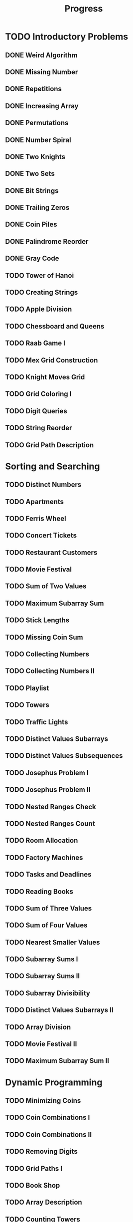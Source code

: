 #+title: Progress

* TODO Introductory Problems
** DONE Weird Algorithm
** DONE Missing Number
** DONE Repetitions
** DONE Increasing Array
** DONE Permutations
** DONE Number Spiral
** DONE Two Knights
** DONE Two Sets
** DONE Bit Strings
** DONE Trailing Zeros
** DONE Coin Piles
** DONE Palindrome Reorder
** DONE Gray Code
** TODO Tower of Hanoi
** TODO Creating Strings
** TODO Apple Division
** TODO Chessboard and Queens
** TODO Raab Game I
** TODO Mex Grid Construction
** TODO Knight Moves Grid
** TODO Grid Coloring I
** TODO Digit Queries
** TODO String Reorder
** TODO Grid Path Description
* Sorting and Searching
** TODO Distinct Numbers
** TODO Apartments
** TODO Ferris Wheel
** TODO Concert Tickets
** TODO Restaurant Customers
** TODO Movie Festival
** TODO Sum of Two Values
** TODO Maximum Subarray Sum
** TODO Stick Lengths
** TODO Missing Coin Sum
** TODO Collecting Numbers
** TODO Collecting Numbers II
** TODO Playlist
** TODO Towers
** TODO Traffic Lights
** TODO Distinct Values Subarrays
** TODO Distinct Values Subsequences
** TODO Josephus Problem I
** TODO Josephus Problem II
** TODO Nested Ranges Check
** TODO Nested Ranges Count
** TODO Room Allocation
** TODO Factory Machines
** TODO Tasks and Deadlines
** TODO Reading Books
** TODO Sum of Three Values
** TODO Sum of Four Values
** TODO Nearest Smaller Values
** TODO Subarray Sums I
** TODO Subarray Sums II
** TODO Subarray Divisibility
** TODO Distinct Values Subarrays II
** TODO Array Division
** TODO Movie Festival II
** TODO Maximum Subarray Sum II
* Dynamic Programming
** TODO Minimizing Coins
** TODO Coin Combinations I
** TODO Coin Combinations II
** TODO Removing Digits
** TODO Grid Paths I
** TODO Book Shop
** TODO Array Description
** TODO Counting Towers
** TODO Edit Distance
** TODO Longest Common Subsequence
** TODO Rectangle Cutting
** TODO Minimal Grid Path
** TODO Money Sums
** TODO Removal Game
** TODO Two Sets II
** TODO Mountain Range
** TODO Increasing Subsequence
** TODO Projects
** TODO Elevator Rides
** TODO Counting Tilings
** TODO Counting Numbers
** TODO Increasing Subsequence II

* Graph Algorithms
** TODO Counting Rooms
** TODO Labyrinth
** TODO Building Roads
** TODO Message Route
** TODO Building Teams
** TODO Round Trip
** TODO Monsters
** TODO Shortest Routes I
** TODO Shortest Routes II
** TODO High Score
** TODO Flight Discount
** TODO Cycle Finding
** TODO Flight Routes
** TODO Round Trip II
** TODO Course Schedule
** TODO Longest Flight Route
** TODO Game Routes
** TODO Investigation
** TODO Planets Queries I
** TODO Planets Queries II
** TODO Planets Cycles
** TODO Road Reparation
** TODO Road Construction
** TODO Flight Routes Check
** TODO Planets and Kingdoms
** TODO Giant Pizza
** TODO Coin Collector
** TODO Mail Delivery
** TODO De Bruijn Sequence
** TODO Teleporters Path
** TODO Hamiltonian Flights
** TODO Knight's Tour
** TODO Download Speed
** TODO Police Chase
** TODO School Dance
** TODO Distinct Routes
* Range Queries
** TODO Static Range Sum Queries
** TODO Static Range Minimum Queries
** TODO Dynamic Range Sum Queries
** TODO Dynamic Range Minimum Queries
** TODO Range Xor Queries
** TODO Range Update Queries
** TODO Forest Queries
** TODO Hotel Queries
** TODO List Removals
** TODO Salary Queries
** TODO Prefix Sum Queries
** TODO Pizzeria Queries
** TODO Visible Buildings Queries
** TODO Range Interval Queries
** TODO Subarray Sum Queries
** TODO Subarray Sum Queries II
** TODO Distinct Values Queries
** TODO Distinct Values Queries II
** TODO Increasing Array Queries
** TODO Movie Festival Queries
** TODO Forest Queries II
** TODO Range Updates and Sums
** TODO Polynomial Queries
** TODO Range Queries and Copies
** TODO Missing Coin Sum Queries

* Tree Algorithms

** TODO Subordinates
** TODO Tree Matching
** TODO Tree Diameter
** TODO Tree Distances I
** TODO Tree Distances II
** TODO Company Queries I
** TODO Company Queries II
** TODO Distance Queries
** TODO Counting Paths
** TODO Subtree Queries
** TODO Path Queries
** TODO Path Queries II
** TODO Distinct Colors
** TODO Finding a Centroid
** TODO Fixed-Length Paths I
** TODO Fixed-Length Paths II

* Mathematics

** TODO Josephus Queries
** TODO Exponentiation
** TODO Exponentiation II
** TODO Counting Divisors
** TODO Common Divisors
** TODO Sum of Divisors
** TODO Divisor Analysis
** TODO Prime Multiples
** TODO Counting Coprime Pairs
** TODO Next Prime
** TODO Binomial Coefficients
** TODO Creating Strings II
** TODO Distributing Apples
** TODO Christmas Party
** TODO Permutation Order
** TODO Permutation Rounds
** TODO Bracket Sequences I
** TODO Bracket Sequences II
** TODO Counting Necklaces
** TODO Counting Grids
** TODO Fibonacci Numbers
** TODO Throwing Dice
** TODO Graph Paths I
** TODO Graph Paths II
** TODO System of Linear Equations
** TODO Sum of Four Squares
** TODO Triangle Number Sums
** TODO Dice Probability
** TODO Moving Robots
** TODO Candy Lottery
** TODO Inversion Probability
** TODO Stick Game
** TODO Nim Game I
** TODO Nim Game II
** TODO Stair Game
** TODO Grundy's Game
** TODO Another Game

* String Algorithms

** TODO Word Combinations
** TODO String Matching
** TODO Finding Borders
** TODO Finding Periods
** TODO Minimal Rotation
** TODO Longest Palindrome
** TODO All Palindromes
** TODO Required Substring
** TODO Palindrome Queries
** TODO Finding Patterns
** TODO Counting Patterns
** TODO Pattern Positions
** TODO Distinct Substrings
** TODO Distinct Subsequences
** TODO Repeating Substring
** TODO String Functions
** TODO Inverse Suffix Array
** TODO String Transform
** TODO Substring Order I
** TODO Substring Order II
** TODO Substring Distribution

* Geometry

** TODO Point Location Test
** TODO Line Segment Intersection
** TODO Polygon Area
** TODO Point in Polygon
** TODO Polygon Lattice Points
** TODO Minimum Euclidean Distance
** TODO Convex Hull
** TODO Maximum Manhattan Distances
** TODO All Manhattan Distances
** TODO Intersection Points
** TODO Line Segments Trace I
** TODO Line Segments Trace II
** TODO Lines and Queries I
** TODO Lines and Queries II
** TODO Area of Rectangles
** TODO Robot Path

* Advanced Techniques

** TODO Meet in the Middle
** TODO Hamming Distance
** TODO Corner Subgrid Check
** TODO Corner Subgrid Count
** TODO Reachable Nodes
** TODO Reachability Queries
** TODO Cut and Paste
** TODO Substring Reversals
** TODO Reversals and Sums
** TODO Necessary Roads
** TODO Necessary Cities
** TODO Eulerian Subgraphs
** TODO Monster Game I
** TODO Monster Game II
** TODO Subarray Squares
** TODO Houses and Schools
** TODO Knuth Division
** TODO Apples and Bananas
** TODO One Bit Positions
** TODO Signal Processing
** TODO New Roads Queries
** TODO Dynamic Connectivity
** TODO Parcel Delivery
** TODO Task Assignment
** TODO Distinct Routes II

* Sliding Window Problems

** TODO Sliding Window Sum
** TODO Sliding Window Minimum
** TODO Sliding Window Xor
** TODO Sliding Window Or
** TODO Sliding Window Distinct Values
** TODO Sliding Window Mode
** TODO Sliding Window Mex
** TODO Sliding Window Median
** TODO Sliding Window Cost
** TODO Sliding Window Inversions
** TODO Sliding Window Advertisement

* Interactive Problems

** TODO Hidden Integer
** TODO Hidden Permutation
** TODO K-th Highest Score
** TODO Permuted Binary Strings
** TODO Colored Chairs
** TODO Inversion Sorting

* Bitwise Operations

** TODO Counting Bits
** TODO Maximum Xor Subarray
** TODO Maximum Xor Subset
** TODO Number of Subset Xors
** TODO K Subset Xors
** TODO All Subarray Xors
** TODO Xor Pyramid Peak
** TODO Xor Pyramid Diagonal
** TODO Xor Pyramid Row
** TODO SOS Bit Problem
** TODO And Subset Count

* Construction Problems

** TODO Inverse Inversions
** TODO Monotone Subsequences
** TODO Third Permutation
** TODO Permutation Prime Sums
** TODO Chess Tournament
** TODO Distinct Sums Grid
** TODO Filling Trominos
** TODO Grid Path Construction

* Advanced Graph Problems

** TODO Nearest Shops
** TODO Prüfer Code
** TODO Tree Traversals
** TODO Course Schedule II
** TODO Acyclic Graph Edges
** TODO Strongly Connected Edges
** TODO Even Outdegree Edges
** TODO Graph Girth
** TODO Fixed Length Walk Queries
** TODO Transfer Speeds Sum
** TODO MST Edge Check
** TODO MST Edge Set Check
** TODO MST Edge Cost
** TODO Network Breakdown
** TODO Tree Coin Collecting I
** TODO Tree Coin Collecting II
** TODO Tree Isomorphism I
** TODO Tree Isomorphism II
** TODO Flight Route Requests
** TODO Critical Cities
** TODO Visiting Cities
** TODO Graph Coloring
** TODO Bus Companies
** TODO Split into Two Paths
** TODO Network Renovation
** TODO Forbidden Cities
** TODO Creating Offices
** TODO New Flight Routes

* Counting Problems

** TODO Filled Subgrid Count I
** TODO Filled Subgrid Count II
** TODO All Letter Subgrid Count I
** TODO All Letter Subgrid Count II
** TODO Border Subgrid Count I
** TODO Border Subgrid Count II
** TODO Raab Game II
** TODO Empty String
** TODO Permutation Inversions
** TODO Counting Bishops
** TODO Counting Sequences
** TODO Grid Paths II
** TODO Counting Permutations
** TODO Grid Completion
** TODO Counting Reorders
** TODO Tournament Graph Distribution
** TODO Collecting Numbers Distribution
** TODO Functional Graph Distribution

* Additional Problems I

** TODO Shortest Subsequence
** TODO Distinct Values Sum
** TODO Distinct Values Splits
** TODO Swap Game
** TODO Beautiful Permutation II
** TODO Multiplication Table
** TODO Bubble Sort Rounds I
** TODO Bubble Sort Rounds II
** TODO Nearest Campsites I
** TODO Nearest Campsites II
** TODO Advertisement
** TODO Special Substrings
** TODO Counting LCM Arrays
** TODO Square Subsets
** TODO Subarray Sum Constraints
** TODO Water Containers Moves
** TODO Water Containers Queries
** TODO Stack Weights
** TODO Maximum Average Subarrays
** TODO Subsets with Fixed Average
** TODO Two Array Average
** TODO Pyramid Array
** TODO Permutation Subsequence
** TODO Bit Inversions
** TODO Writing Numbers
** TODO Letter Pair Move Game
** TODO Maximum Building I
** TODO Sorting Methods
** TODO Cyclic Array
** TODO List of Sums

* Additional Problems II

** TODO Bouncing Ball Steps
** TODO Bouncing Ball Cycle
** TODO Knight Moves Queries
** TODO K Subset Sums I
** TODO K Subset Sums II
** TODO Increasing Array II
** TODO Food Division
** TODO Swap Round Sorting
** TODO Binary Subsequences
** TODO School Excursion
** TODO Coin Grid
** TODO Grid Coloring II
** TODO Programmers and Artists
** TODO Removing Digits II
** TODO Coin Arrangement
** TODO Replace with Difference
** TODO Grid Puzzle I
** TODO Grid Puzzle II
** TODO Bit Substrings
** TODO Reversal Sorting
** TODO Book Shop II
** TODO GCD Subsets
** TODO Minimum Cost Pairs
** TODO Same Sum Subsets
** TODO Mex Grid Queries
** TODO Maximum Building II
** TODO Stick Divisions
** TODO Stick Difference
** TODO Coding Company
** TODO Two Stacks Sorting
